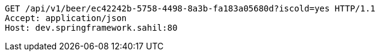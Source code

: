 [source,http,options="nowrap"]
----
GET /api/v1/beer/ec42242b-5758-4498-8a3b-fa183a05680d?iscold=yes HTTP/1.1
Accept: application/json
Host: dev.springframework.sahil:80

----